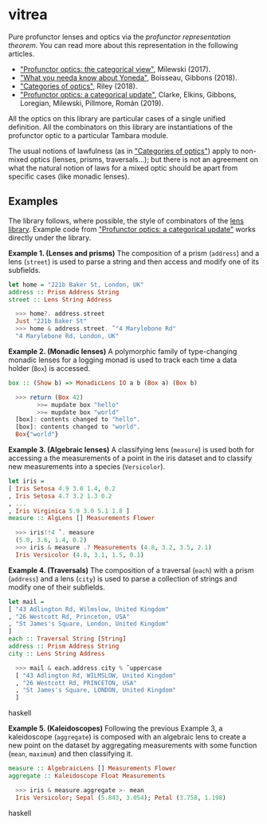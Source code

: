 * vitrea

Pure profunctor lenses and optics via the /profunctor representation theorem/. You can read more about
this representation in the following articles.

 * [[https://bartoszmilewski.com/2017/07/07/profunctor-optics-the-categorical-view/]["Profunctor optics: the categorical view"]], Milewski (2017).
 * [[https://www.cs.ox.ac.uk/jeremy.gibbons/publications/proyo.pdf]["What you needa know about Yoneda"]], Boisseau, Gibbons (2018).
 * [[https://arxiv.org/abs/1809.00738]["Categories of optics"]], Riley (2018).
 * [[https://arxiv.org/abs/2001.07488]["Profunctor optics: a categorical update"]], Clarke, Elkins, Gibbons, Loregian, Milewski, Pillmore, Román (2019).
 
All the optics on this library are particular cases of a single unified definition. All the combinators on this library are instantiations of the profunctor optic to a particular Tambara module.

The usual notions of lawfulness (as in [[https://arxiv.org/abs/1809.00738]["Categories of optics"]]) apply to non-mixed optics (lenses, prisms, traversals...); but there is not an agreement on what the natural notion of laws for a mixed optic should be apart from specific cases (like monadic lenses).
 

** Examples

The library follows, where possible, the style of combinators of the [[https://github.com/ekmett/lens/wiki/operators][lens library]].  Example code from [[https://arxiv.org/abs/2001.07488]["Profunctor optics: a categorical update"]] works directly under the library. 

*Example 1. (Lenses and prisms)* The composition of a prism (~address~) and a lens (~street~)
is used to parse a string and then access and modify one of its
subfields.

#+begin_src haskell
let home = "221b Baker St, London, UK"
address :: Prism Address String
street :: Lens String Address

  >>> home?. address.street
  Just "221b Baker St"
  >>> home & address.street. ̃ "4 Marylebone Rd"
  "4 Marylebone Rd, London, UK"
#+end_src

*Example 2. (Monadic lenses)* A polymorphic family of type-changing monadic lenses
for a logging monad is used to track each time a data holder
(~Box~) is accessed.


#+begin_src haskell
box :: (Show b) => MonadicLens IO a b (Box a) (Box b)

  >>> return (Box 42)
        >>= mupdate box "hello"
        >>= mupdate box "world"
  [box]: contents changed to "hello".
  [box]: contents changed to "world".
  Box{"world"}
#+end_src

*Example 3. (Algebraic lenses)* A classifying lens (~measure~) is used both for accessing
a the measurements of a point in the iris dataset and to classify
new measurements into a species (~Versicolor~).

#+begin_src haskell
let iris =
[ Iris Setosa 4.9 3.0 1.4, 0.2
, Iris Setosa 4.7 3.2 1.3 0.2
, ...
, Iris Virginica 5.9 3.0 5.1 1.8 ]
measure :: AlgLens [] Measurements Flower

  >>> iris!!4 ˆ. measure
  (5.0, 3.6, 1.4, 0.2)
  >>> iris & measure .? Measurements (4.8, 3.2, 3.5, 2.1)
  Iris Versicolor (4.8, 3.1, 1.5, 0.1)
#+end_src

*Example 4. (Traversals)* The composition of a traversal (~each~) with a prism
(~address~) and a lens (~city~) is used to parse a collection of strings
and modify one of their subfields.

#+begin_src haskell
let mail =
[ "43 Adlington Rd, Wilmslow, United Kingdom"
, "26 Westcott Rd, Princeton, USA"
, "St James's Square, London, United Kingdom"
]
each :: Traversal String [String]
address :: Prism Address String
city :: Lens String Address

  >>> mail & each.address.city % ̃ uppercase
  [ "43 Adlington Rd, WILMSLOW, United Kingdom"
  , "26 Westcott Rd, PRINCETON, USA"
  , "St James's Square, LONDON, United Kingdom"
  ]
#+end_src haskell

*Example 5. (Kaleidoscopes)* Following the previous Example 3, a kaleidoscope
(~aggregate~) is composed with an algebraic lens to create a new
point on the dataset by aggregating measurements with some function 
(~mean~, ~maximum~) and then classifying it.

#+begin_src haskell
measure :: AlgebraicLens [] Measurements Flower
aggregate :: Kaleidoscope Float Measurements

  >>> iris & measure.aggregate >- mean
  Iris Versicolor; Sepal (5.843, 3.054); Petal (3.758, 1.198)
#+end_src haskell

